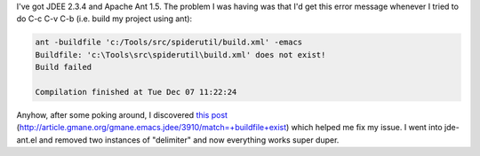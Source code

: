 .. title: JDEE and Ant
.. slug: jdee_ant
.. date: 2004-12-07 12:21:53
.. tags: java, dev

I've got JDEE 2.3.4 and Apache Ant 1.5.  The problem I was having was
that I'd get this error message whenever I tried to do C-c C-v C-b
(i.e. build my project using ant):

.. code-block:: 

   ant -buildfile 'c:/Tools/src/spiderutil/build.xml' -emacs
   Buildfile: 'c:\Tools\src\spiderutil\build.xml' does not exist!
   Build failed

   Compilation finished at Tue Dec 07 11:22:24


Anyhow, after some poking around, I discovered 
`this post <http://article.gmane.org/gmane.emacs.jdee/3910/match=+buildfile+exist>`_
(http://article.gmane.org/gmane.emacs.jdee/3910/match=+buildfile+exist) 
which helped me fix my issue.  I went into jde-ant.el and removed two
instances of "delimiter" and now everything works super duper.
